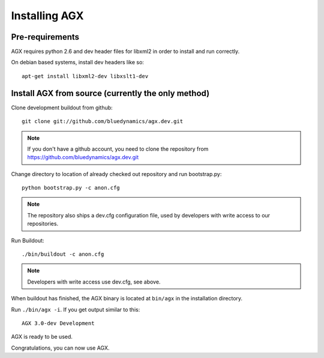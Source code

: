 ==============
Installing AGX
==============


Pre-requirements
----------------

AGX requires python 2.6 and dev header files for libxml2 in order to install
and run correctly.

On debian based systems, install dev headers like so::

    apt-get install libxml2-dev libxslt1-dev


Install AGX from source (currently the only method)
---------------------------------------------------

Clone development buildout from github::

    git clone git://github.com/bluedynamics/agx.dev.git

.. note::

    If you don't have a github account, you need to clone the repository from
    https://github.com/bluedynamics/agx.dev.git

Change directory to location of already checked out repository and run
bootstrap.py::

    python bootstrap.py -c anon.cfg

.. note::

    The repository also ships a dev.cfg configuration file, used by developers
    with write access to our repositories.

Run Buildout::

    ./bin/buildout -c anon.cfg

.. note::

    Developers with write access use dev.cfg, see above.

When buildout has finished, the AGX binary is located at ``bin/agx`` in
the installation directory.

Run ``./bin/agx -i``. If you get output similar to this::

    AGX 3.0-dev Development

AGX is ready to be used.

Congratulations, you can now use AGX.
